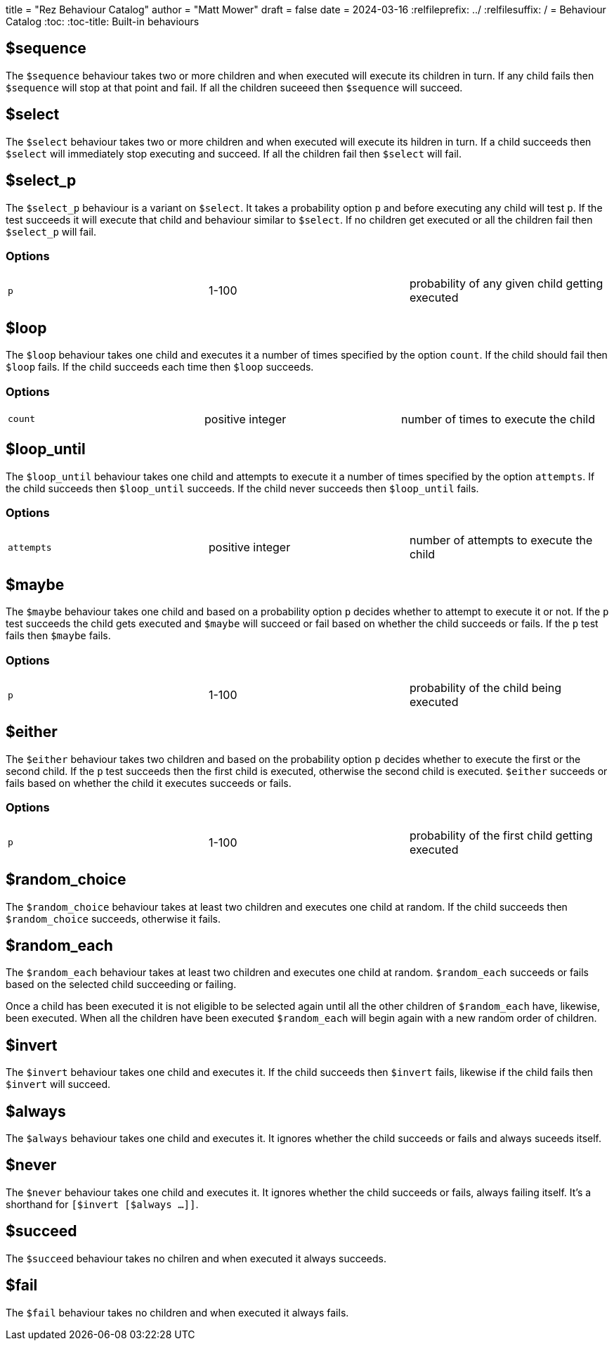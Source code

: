 +++
title = "Rez Behaviour Catalog"
author = "Matt Mower"
draft = false
date = 2024-03-16
+++
:relfileprefix: ../
:relfilesuffix: /
= Behaviour Catalog
:toc:
:toc-title: Built-in behaviours

== $sequence

The `$sequence` behaviour takes two or more children and when executed will execute its children in turn. If any child fails then `$sequence` will stop at that point and fail. If all the children suceeed then `$sequence` will succeed.

== $select

The `$select` behaviour takes two or more children and when executed will execute its hildren in turn. If a child succeeds then `$select` will immediately stop executing and succeed. If all the children fail then `$select` will fail.

== $select_p

The `$select_p` behaviour is a variant on `$select`. It takes a probability option `p` and before executing any child will test `p`. If the test succeeds it will execute that child and behaviour similar to `$select`. If no children get executed or all the children fail then `$select_p` will fail.

=== Options

[cols="1,1,1"]
|===
|`p`
|1-100
|probability of any given child getting executed
|===

== $loop

The `$loop` behaviour takes one child and executes it a number of times specified by the option `count`. If the child should fail then `$loop` fails. If the child succeeds each time then `$loop` succeeds.

=== Options

[cols="1,1,1"]
|===
|`count`
|positive integer
|number of times to execute the child
|===

== $loop_until

The `$loop_until` behaviour takes one child and attempts to execute it a number of times specified by the option `attempts`. If the child succeeds then `$loop_until` succeeds. If the child never succeeds then `$loop_until` fails.

=== Options

[cols="1,1,1"]
|===
|`attempts`
|positive integer
|number of attempts to execute the child
|===

== $maybe

The `$maybe` behaviour takes one child and based on a probability option `p` decides whether to attempt to execute it or not. If the `p` test succeeds the child gets executed and `$maybe` will succeed or fail based on whether the child succeeds or fails. If the `p` test fails then `$maybe` fails.

=== Options

[cols="1,1,1"]
|===
|`p`
|1-100
|probability of the child being executed
|===

== $either

The `$either` behaviour takes two children and based on the probability option `p` decides whether to execute the first or the second child. If the `p` test succeeds then the first child is executed, otherwise the second child is executed. `$either` succeeds or fails based on whether the child it executes succeeds or fails.

=== Options

[cols="1,1,1"]
|===
|`p`
|1-100
|probability of the first child getting executed
|===

== $random_choice

The `$random_choice` behaviour takes at least two children and executes one child at
random. If the child succeeds then `$random_choice` succeeds, otherwise it
fails.

== $random_each

The `$random_each` behaviour takes at least two children and executes one child at
random. `$random_each` succeeds or fails based on the selected child succeeding
or failing.

Once a child has been executed it is not eligible to be selected again until
all the other children of `$random_each` have, likewise, been executed. When all
the children have been executed `$random_each` will begin again with a new
random order of children.

== $invert

The `$invert` behaviour takes one child and executes it. If the child succeeds then
`$invert` fails, likewise if the child fails then `$invert` will succeed.

== $always

The `$always` behaviour takes one child and executes it. It ignores whether the child
succeeds or fails and always suceeds itself.

== $never

The `$never` behaviour takes one child and executes it. It ignores whether the child
succeeds or fails, always failing itself. It's a shorthand for
`[$invert [$always ...]]`.

== $succeed

The `$succeed` behaviour takes no chilren and when executed it always succeeds.

== $fail

The `$fail` behaviour takes no children and when executed it always fails.
